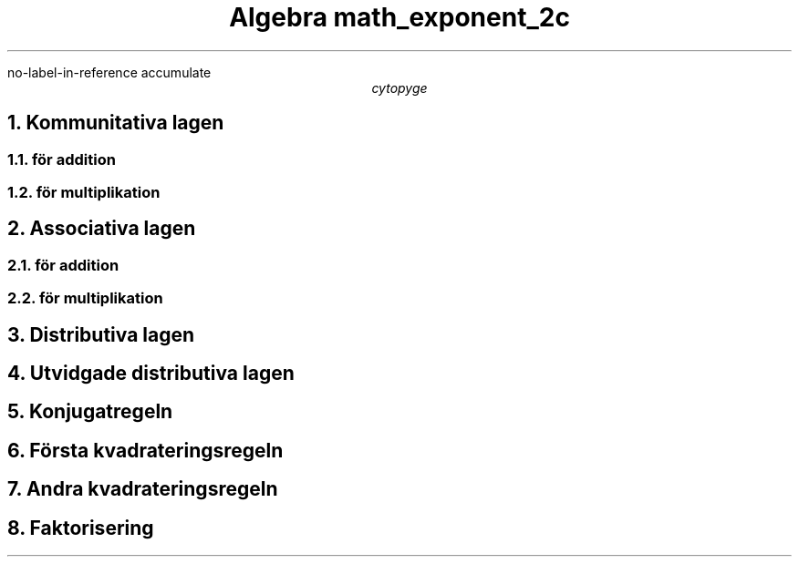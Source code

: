.R1
no-label-in-reference
accumulate
.R2
.TL
Algebra
.[
math_exponent_2c
.]
.AU
cytopyge

.NH	1
Kommunitativa lagen
.NH	2
för addition
.EQ
a+b=b+a
.EN
.NH	2
för multiplikation
.EQ
a \[pc] b = b \[pc] a
.EN

.NH	1
Associativa lagen
.NH 2
för addition
.EQ
(a+b)+c = a+(b+c)
.EN
.NH	2
för multiplikation
.EQ
(a \[pc] b) \[pc] c = a \[pc] (b \[pc] c)
.EN

.NH	1
Distributiva lagen
.EQ
a(b+c)=ab+ac
.EN

.NH	1
Utvidgade distributiva lagen
.EQ
(a+b)(c+d)=ac+ad+bc+bd
.EN

.NH	1
Konjugatregeln
.EQ
(a+b)(a-b)=a sup 2 - b sup 2
.EN

.NH	1
Första kvadrateringsregeln
.EQ
(a+b) sup 2 = a sup 2 + 2ab + b sup 2
.EN

.NH	1
Andra kvadrateringsregeln
.EQ
(a-b) sup 2 = a sup 2 - 2ab + b sup 2
.EN

.NH 1
Faktorisering
.EQ
ab + ac = a(b+c)
.EN
